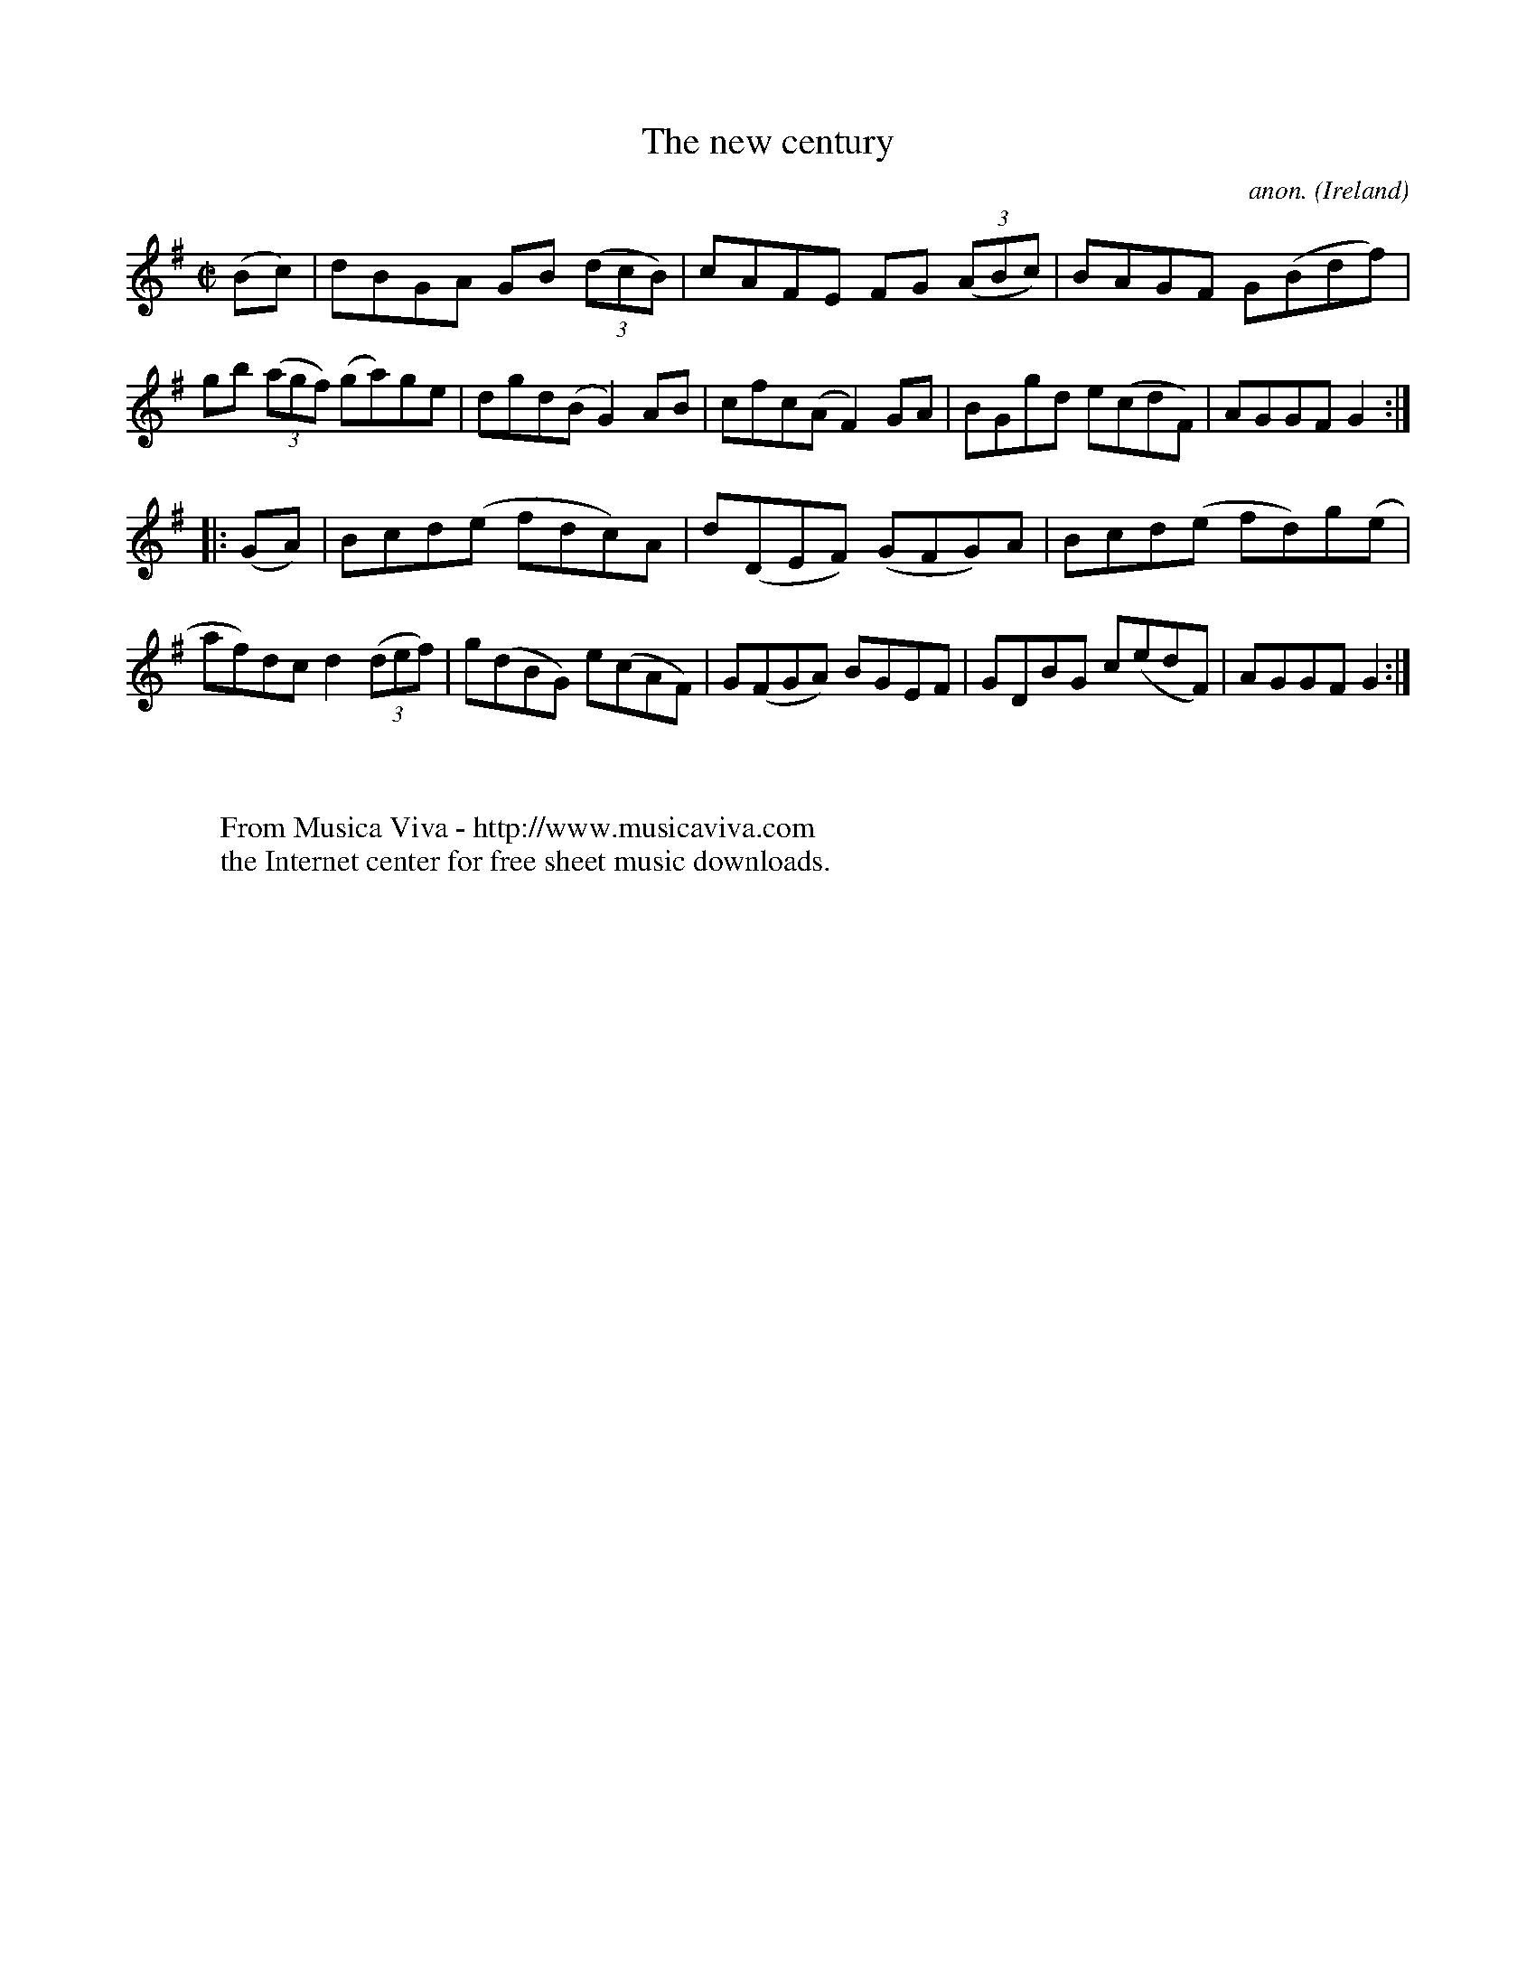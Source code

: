 X:939
T:The new century
C:anon.
O:Ireland
B:Francis O'Neill: "The Dance Music of Ireland" (1907) no. 939
R:Hornpipe
Z:Transcribed by Frank Nordberg - http://www.musicaviva.com
F:http://www.musicaviva.com/abc/tunes/ireland/oneill-1001/0939/oneill-1001-0939-1.abc
M:C|
L:1/8
K:G
(Bc)|dBGA GB (3(dcB)|cAFE FG (3(ABc)|BAGF G(Bdf)|gb (3(agf) (ga)ge|dgd(B G2)AB|cfc(A F2)GA|BGgd e(cdF)|AGGFG2:|
|:(GA)|Bcd(e fdc)A|d(DEF) (GFG)A|Bcd(e fd)g(e|af)dc d2(3(def)|g(dBG) e(cAF)|G(FGA) BGEF|GDBG c(edF)|AGGF G2:|
W:
W:
W:  From Musica Viva - http://www.musicaviva.com
W:  the Internet center for free sheet music downloads.
